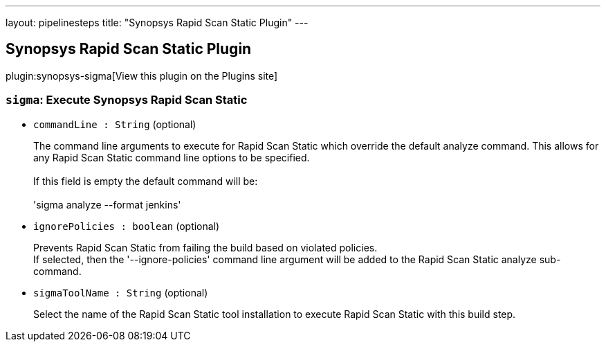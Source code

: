 ---
layout: pipelinesteps
title: "Synopsys Rapid Scan Static Plugin"
---

:notitle:
:description:
:author:
:email: jenkinsci-users@googlegroups.com
:sectanchors:
:toc: left
:compat-mode!:

== Synopsys Rapid Scan Static Plugin

plugin:synopsys-sigma[View this plugin on the Plugins site]

=== `sigma`: Execute Synopsys Rapid Scan Static
++++
<ul><li><code>commandLine : String</code> (optional)
<div><div>
 <p>The command line arguments to execute for Rapid Scan Static which override the default analyze command. This allows for any Rapid Scan Static command line options to be specified. <br><br>
   If this field is empty the default command will be: <br><br>
   'sigma analyze --format jenkins'</p>
</div></div>

</li>
<li><code>ignorePolicies : boolean</code> (optional)
<div><div>
 <p>Prevents Rapid Scan Static from failing the build based on violated policies. <br>
   If selected, then the '--ignore-policies' command line argument will be added to the Rapid Scan Static analyze sub-command.</p>
</div></div>

</li>
<li><code>sigmaToolName : String</code> (optional)
<div><div>
 <p>Select the name of the Rapid Scan Static tool installation to execute Rapid Scan Static with this build step.</p>
</div></div>

</li>
</ul>


++++
